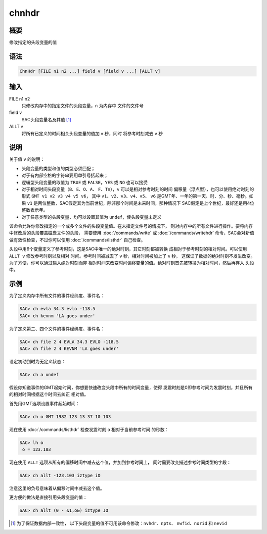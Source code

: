 chnhdr
======

概要
----

修改指定的头段变量的值

语法
----

.. code:: bash

    ChnHdr [FILE n1 n2 ...] field v [field v ...] [ALLT v]

输入
----

FILE n1 n2
    只修改内存中的指定文件的头段变量，\ ``n`` 为内存中 文件的文件号

field v
    SAC头段变量名及其值 [1]_

ALLT v
    将所有已定义的时间相关头段变量的值加 ``v`` 秒，同时 将参考时刻减去
    ``v`` 秒

说明
----

关于值 ``v`` 的说明：

-  头段变量的类型和值的类型必须匹配；

-  对于有内部空格的字符串要用单引号括起来；

-  逻辑型头段变量的取值为 ``TRUE`` 或 ``FALSE``\ ，\ ``YES`` 或 ``NO``
   也可以接受

-  对于相对时间头段变量（\ ``B``\ 、\ ``E``\ 、\ ``O``\ 、\ ``A``\ 、
   ``F``\ 、\ ``Tn``\ ），\ ``v`` 可以是相对参考时刻的时间
   偏移量（浮点型），也可以使用绝对时刻的形式
   ``GMT v1 v2 v3 v4 v5 v6``\ ， 其中
   ``v1``\ 、\ ``v2``\ 、\ ``v3``\ 、\ ``v4``\ 、\ ``v5``\ 、 ``v6``
   是GMT年、一年的第一天、时、分、秒、毫秒。如果 ``v1``
   是两位整数，SAC假定其为当前世纪，除非那个时间是未来时间，那种情况下
   SAC假定是上个世纪，最好还是用4位整数表示年。

-  对于任意类型的头段变量，均可以设置其值为
   ``undef``\ ，使头段变量未定义

该命令允许你修改指定的一个或多个文件的头段变量值。在未指定文件号的情况下，
则对内存中的所有文件进行操作。要将内存中修改后的头段覆盖磁盘文件的头段，
需要使用 :doc:`/commands/write`  或 :doc:`/commands/writehdr` 
命令，SAC会对新值 做有效性检查，不过你可以使用
:doc:`/commands/listhdr`  自己检查。

头段中用6个变量定义了参考时刻，这是SAC中唯一的绝对时刻，其它时刻都被转换
成相对于参考时刻的相对时间。可以使用 ``ALLT v`` 修改参考时刻以及相对
时间。参考时间被减去了 ``v`` 秒，相对时间被加上了 ``v`` 秒，
这保证了数据的绝对时刻不发生改变。为了方便，你可以通过输入绝对时刻而非
相对时间来改变时间偏移变量的值。绝对时刻首先被转换为相对时间，然后再存入
头段中。

示例
----

为了定义内存中所有文件的事件经纬度、事件名：

.. code:: bash

    SAC> ch evla 34.3 evlo -118.5
    SAC> ch kevnm 'LA goes under'

为了定义第二、四个文件的事件经纬度、事件名：

.. code:: bash

    SAC> ch file 2 4 EVLA 34.3 EVLO -118.5
    SAC> ch file 2 4 KEVNM 'LA goes under'

设定初动到时为无定义状态：

.. code:: bash

    SAC> ch a undef

假设你知道事件的GMT起始时间，你想要快速改变头段中所有的时间变量，使得
发震时刻是0即参考时间为发震时刻，并且所有的相对时间根据这个时间去纠正
相对值。

首先用GMT选项设置事件起始时间：

.. code:: bash

    SAC> ch o GMT 1982 123 13 37 10 103

现在使用 :doc:`/commands/listhdr`  检查发震时刻 ``o``
相对于当前参考时间 的秒数：

.. code:: bash

    SAC> lh o
     o = 123.103

现在使用 ``ALLT`` 选项从所有的偏移时间中减去这个值，并加到参考时间上，
同时需要改变描述参考时间类型的字段：

.. code:: bash

    SAC> ch allt -123.103 iztype iO

注意这里的负号意味着从偏移时间中减去这个值。

更方便的做法是直接引用头段变量的值：

.. code:: bash

    SAC> ch allt (0 - &1,o&) iztype IO

.. [1]
   为了保证数据内部一致性，
   以下头段变量的值不可用该命令修改：\ \ ``nvhdr``\ \ 、\ \ ``npts``\ \ 、
   ``nwfid``\ \ 、\ \ ``norid`` 和 ``nevid``
